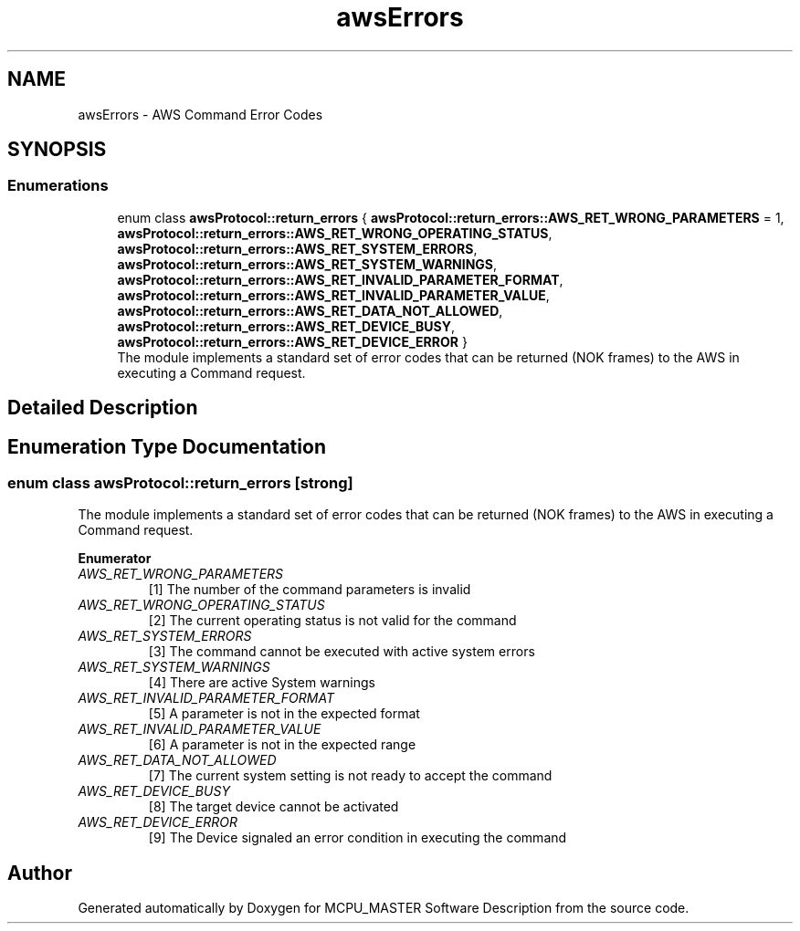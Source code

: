 .TH "awsErrors" 3 "Fri Dec 15 2023" "MCPU_MASTER Software Description" \" -*- nroff -*-
.ad l
.nh
.SH NAME
awsErrors \- AWS Command Error Codes
.SH SYNOPSIS
.br
.PP
.SS "Enumerations"

.in +1c
.ti -1c
.RI "enum class \fBawsProtocol::return_errors\fP { \fBawsProtocol::return_errors::AWS_RET_WRONG_PARAMETERS\fP = 1, \fBawsProtocol::return_errors::AWS_RET_WRONG_OPERATING_STATUS\fP, \fBawsProtocol::return_errors::AWS_RET_SYSTEM_ERRORS\fP, \fBawsProtocol::return_errors::AWS_RET_SYSTEM_WARNINGS\fP, \fBawsProtocol::return_errors::AWS_RET_INVALID_PARAMETER_FORMAT\fP, \fBawsProtocol::return_errors::AWS_RET_INVALID_PARAMETER_VALUE\fP, \fBawsProtocol::return_errors::AWS_RET_DATA_NOT_ALLOWED\fP, \fBawsProtocol::return_errors::AWS_RET_DEVICE_BUSY\fP, \fBawsProtocol::return_errors::AWS_RET_DEVICE_ERROR\fP }"
.br
.RI "The module implements a standard set of error codes that can be returned (NOK frames) to the AWS in executing a Command request\&. "
.in -1c
.SH "Detailed Description"
.PP 

.br
 
.SH "Enumeration Type Documentation"
.PP 
.SS "enum class \fBawsProtocol::return_errors\fP\fC [strong]\fP"

.PP
The module implements a standard set of error codes that can be returned (NOK frames) to the AWS in executing a Command request\&. 
.PP
\fBEnumerator\fP
.in +1c
.TP
\fB\fIAWS_RET_WRONG_PARAMETERS \fP\fP
[1] The number of the command parameters is invalid 
.TP
\fB\fIAWS_RET_WRONG_OPERATING_STATUS \fP\fP
[2] The current operating status is not valid for the command 
.TP
\fB\fIAWS_RET_SYSTEM_ERRORS \fP\fP
[3] The command cannot be executed with active system errors 
.TP
\fB\fIAWS_RET_SYSTEM_WARNINGS \fP\fP
[4] There are active System warnings 
.TP
\fB\fIAWS_RET_INVALID_PARAMETER_FORMAT \fP\fP
[5] A parameter is not in the expected format 
.TP
\fB\fIAWS_RET_INVALID_PARAMETER_VALUE \fP\fP
[6] A parameter is not in the expected range 
.TP
\fB\fIAWS_RET_DATA_NOT_ALLOWED \fP\fP
[7] The current system setting is not ready to accept the command 
.TP
\fB\fIAWS_RET_DEVICE_BUSY \fP\fP
[8] The target device cannot be activated 
.TP
\fB\fIAWS_RET_DEVICE_ERROR \fP\fP
[9] The Device signaled an error condition in executing the command 
.SH "Author"
.PP 
Generated automatically by Doxygen for MCPU_MASTER Software Description from the source code\&.
